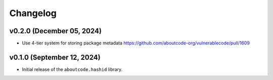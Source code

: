 Changelog
=============


v0.2.0 (December 05, 2024)
---------------------------

- Use 4-tier system for storing package metadata https://github.com/aboutcode-org/vulnerablecode/pull/1609

v0.1.0 (September 12, 2024)
---------------------------

- Initial release of the ``aboutcode.hashid`` library.
